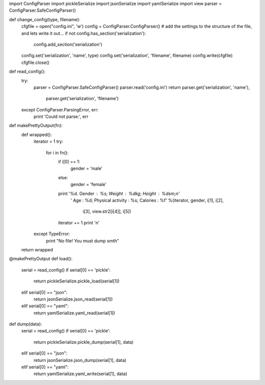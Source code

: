 import ConfigParser
import pickleSerialize
import jsonSerialize
import yamlSerialize
import view
parser = ConfigParser.SafeConfigParser()


def change_config(type, filename):
    cfgfile = open("config.ini", 'w')
    config = ConfigParser.ConfigParser()
    # add the settings to the structure of the file, and lets write it out...
    if not config.has_section('serialization'):
        config.add_section('serialization')
    config.set('serialization', 'name', type)
    config.set('serialization', 'filename', filename)
    config.write(cfgfile)
    cfgfile.close()


def read_config():
    try:
        parser = ConfigParser.SafeConfigParser()
        parser.read('config.ini')
        return parser.get('serialization', 'name'),\
            parser.get('serialization', 'filename')
    except ConfigParser.ParsingError, err:
        print 'Could not parse:', err


def makePrettyOutput(fn):
    def wrapped():
        iterator = 1
        try:
            for i in fn():
                if i[0] == 1:
                    gender = 'male'
                else:
                    gender = 'female'
                print '%d. Gender : %s; Weight : %dkg; Height : %dsm;\n' \
                      ' Age : %d; Physical activity : %s; Calories : %f' %\
                      (iterator, gender, i[1], i[2],
                       i[3], view.str2[i[4]], i[5])
                iterator += 1
                print '\n'
        except TypeError:
            print "No file! You must dump smth"
    return wrapped


@makePrettyOutput
def load():
    serial = read_config()
    if serial[0] == 'pickle':
        return pickleSerialize.pickle_load(serial[1])
    elif serial[0] == "json":
        return jsonSerialize.json_read(serial[1])
    elif serial[0] == "yaml":
        return yamlSerialize.yaml_read(serial[1])


def dump(data):
    serial = read_config()
    if serial[0] == 'pickle':
        return pickleSerialize.pickle_dump(serial[1], data)
    elif serial[0] == "json":
        return jsonSerialize.json_dump(serial[1], data)
    elif serial[0] == "yaml":
        return yamlSerialize.yaml_write(serial[1], data)
